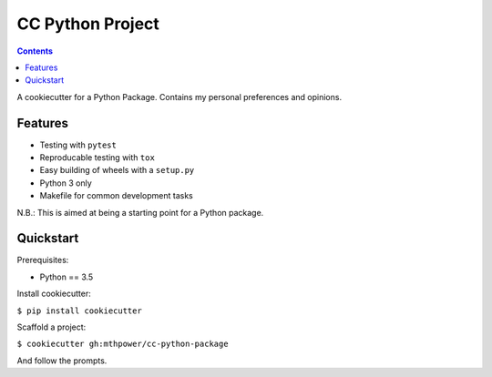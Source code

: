 ===========================
CC Python Project
===========================

.. contents::

A cookiecutter for a Python Package. Contains my personal preferences and opinions.

Features
--------

* Testing with ``pytest``
* Reproducable testing with ``tox``
* Easy building of wheels with a ``setup.py``
* Python 3 only
* Makefile for common development tasks

N.B.: This is aimed at being a starting point for a Python package.

Quickstart
----------

Prerequisites:

* Python == 3.5

Install cookiecutter:

``$ pip install cookiecutter``

Scaffold a project:

``$ cookiecutter gh:mthpower/cc-python-package``

And follow the prompts.
